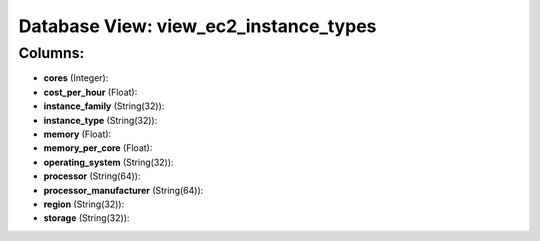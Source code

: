.. File generated by /opt/cloudscheduler/utilities/schema_doc - DO NOT EDIT
..
.. To modify the contents of this file:
..   1. edit the template file ".../cloudscheduler/docs/schema_doc/views/view_ec2_instance_types.yaml"
..   2. run the utility ".../cloudscheduler/utilities/schema_doc"
..

Database View: view_ec2_instance_types
======================================



Columns:
^^^^^^^^

* **cores** (Integer):


* **cost_per_hour** (Float):


* **instance_family** (String(32)):


* **instance_type** (String(32)):


* **memory** (Float):


* **memory_per_core** (Float):


* **operating_system** (String(32)):


* **processor** (String(64)):


* **processor_manufacturer** (String(64)):


* **region** (String(32)):


* **storage** (String(32)):


